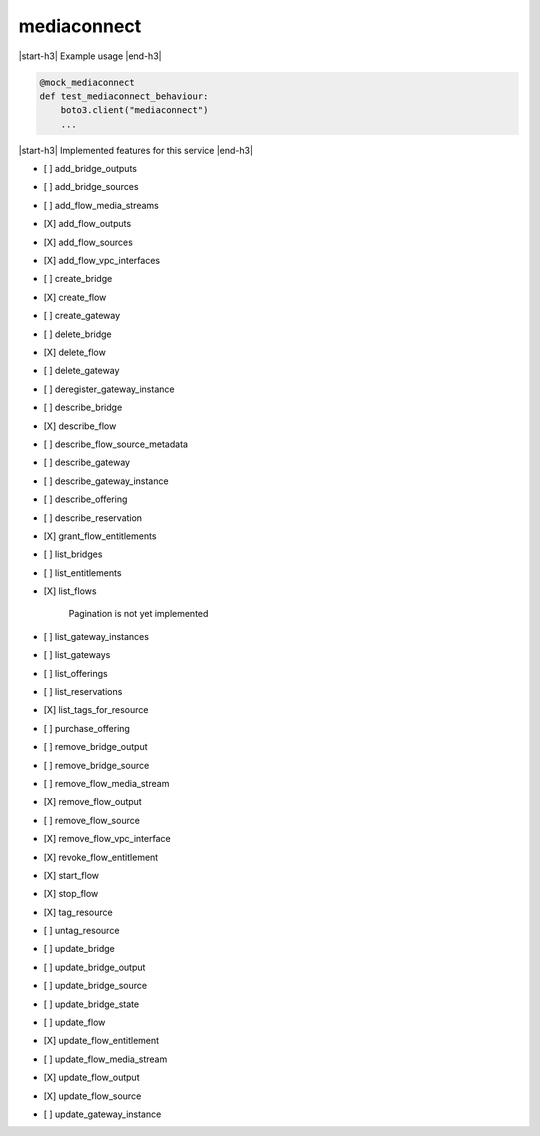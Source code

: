 .. _implementedservice_mediaconnect:

.. |start-h3| raw:: html

    <h3>

.. |end-h3| raw:: html

    </h3>

============
mediaconnect
============

|start-h3| Example usage |end-h3|

.. sourcecode:: python

            @mock_mediaconnect
            def test_mediaconnect_behaviour:
                boto3.client("mediaconnect")
                ...



|start-h3| Implemented features for this service |end-h3|

- [ ] add_bridge_outputs
- [ ] add_bridge_sources
- [ ] add_flow_media_streams
- [X] add_flow_outputs
- [X] add_flow_sources
- [X] add_flow_vpc_interfaces
- [ ] create_bridge
- [X] create_flow
- [ ] create_gateway
- [ ] delete_bridge
- [X] delete_flow
- [ ] delete_gateway
- [ ] deregister_gateway_instance
- [ ] describe_bridge
- [X] describe_flow
- [ ] describe_flow_source_metadata
- [ ] describe_gateway
- [ ] describe_gateway_instance
- [ ] describe_offering
- [ ] describe_reservation
- [X] grant_flow_entitlements
- [ ] list_bridges
- [ ] list_entitlements
- [X] list_flows
  
        Pagination is not yet implemented
        

- [ ] list_gateway_instances
- [ ] list_gateways
- [ ] list_offerings
- [ ] list_reservations
- [X] list_tags_for_resource
- [ ] purchase_offering
- [ ] remove_bridge_output
- [ ] remove_bridge_source
- [ ] remove_flow_media_stream
- [X] remove_flow_output
- [ ] remove_flow_source
- [X] remove_flow_vpc_interface
- [X] revoke_flow_entitlement
- [X] start_flow
- [X] stop_flow
- [X] tag_resource
- [ ] untag_resource
- [ ] update_bridge
- [ ] update_bridge_output
- [ ] update_bridge_source
- [ ] update_bridge_state
- [ ] update_flow
- [X] update_flow_entitlement
- [ ] update_flow_media_stream
- [X] update_flow_output
- [X] update_flow_source
- [ ] update_gateway_instance


